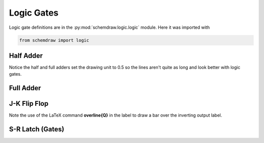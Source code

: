 Logic Gates
-----------    

.. jupyter-execute::
    :hide-code:

    %config InlineBackend.figure_format = 'svg'
    import schemdraw
    from schemdraw import elements as elm
    from schemdraw import logic


Logic gate definitions are in the :py:mod:`schemdraw.logic.logic` module. Here it was imported with

.. code-block:: python

    from schemdraw import logic


Half Adder
^^^^^^^^^^

Notice the half and full adders set the drawing unit to 0.5 so the lines aren't quite as long and look better with logic gates.

.. jupyter-execute::
    :code-below:

    d = schemdraw.Drawing(unit=.5)
    d += (S := logic.Xor().label('S', 'right'))
    d += (A := logic.Dot().at(S.in1))
    d += logic.Line().left().length(d.unit*2).label('A', 'left')
    d += logic.Line().left().at(S.in2)
    d += (B := logic.Dot())
    d += logic.Line().left().label('B', 'left')

    d += logic.Line().down().at(A.start).length(d.unit*3)
    d += (C := logic.And().right().anchor('in1').label('C', 'right'))
    d += logic.Line().down().at(B.start).toy(C.in2)
    d += logic.Line().to(C.in2)
    d.draw()


Full Adder
^^^^^^^^^^

.. jupyter-execute::
    :code-below:
    
    d = schemdraw.Drawing(unit=.5)
    d += (X1 := logic.Xor())
    d += logic.Dot()
    d += (A := logic.Dot().at(X1.in1))
    d += (Ain := logic.Line().left().length(d.unit*2).label('A', 'left'))
    d += logic.Line().left().at(X1.in2)
    d += (B := logic.Dot())
    d += logic.Line().left().label('B', 'left')

    d += logic.Line().right().at(X1.out).length(d.unit)
    d += (X2 := logic.Xor().anchor('in1'))
    d += (C := logic.Line().down().at(X2.in2).length(d.unit*2))
    d.push()
    d += logic.Dot().at(C.center)
    d += logic.Line().left().tox(Ain.end).label('C$_{in}$', 'left')
    d.pop()

    d += (A1 := logic.And().right().anchor('in1'))
    d += logic.Line().left().at(A1.in2).tox(X1.out)
    d += logic.Line().up().toy(X1.out)
    d += (A2 := logic.And().right().anchor('in1').at((A1.in1[0],A1.in2[1]-d.unit*2)))
    d += logic.Line().left().at(A2.in1).tox(A.start)
    d += logic.Line().up().toy(A.start)
    d += logic.Line().left().at(A2.in2).tox(B.start)
    d += logic.Line().up().toy(B.start)

    d += (O1 := logic.Or().right().at((A1.out[0],(A1.out[1]+A2.out[1])/2))
                    .label('C$_{out}$', 'right'))
    d += logic.Line().down().at(A1.out).toy(O1.in1)
    d += logic.Line().up().at(A2.out).toy(O1.in2)
    d += logic.Line().right().at(X2.out).tox(O1.out).label('S', 'right')
    d.draw()


J-K Flip Flop
^^^^^^^^^^^^^

Note the use of the LaTeX command **overline{Q}** in the label to draw a bar over the inverting output label.

.. jupyter-execute::
    :code-below:
    
    d = schemdraw.Drawing()
    # Two front gates (SR latch)
    d += (G1 := logic.Nand().anchor('in1'))
    d += logic.Line().length(d.unit/6)
    d += (Q1 := logic.Dot())
    d += logic.Line().length(d.unit/6)
    d += (Q2 := logic.Dot())
    d += logic.Line().length(d.unit/3).label('Q', 'right')
    d += (G2 := logic.Nand().anchor('in1').at((G1.in1[0],G1.in1[1]-2.5)))
    d += logic.Line().length(d.unit/6)
    d += (Qb := logic.Dot())
    d += logic.Line().length(d.unit/3)
    d += (Qb2 := logic.Dot())
    d += logic.Line().length(d.unit/6).label('$\overline{Q}$', 'right')
    d += (S1 := logic.Line().up().at(G2.in1).length(d.unit/6))
    d += logic.Line().down().at(Q1.start).length(d.unit/6)
    d += logic.Line().to(S1.end)
    d += (R1 := logic.Line().down().at(G1.in2).length(d.unit/6))
    d += logic.Line().up().at(Qb.start).length(d.unit/6)
    d += logic.Line().to(R1.end)

    # Two back gates
    d += logic.Line().left().at(G1.in1).length(d.unit/6)
    d += (J := logic.Nand(inputs=3).anchor('out').reverse())
    d += logic.Line().up().at(J.in3).length(d.unit/6)
    d += logic.Line().right().tox(Qb2.start)
    d += logic.Line().down().toy(Qb2.start)
    d += logic.Line().left().at(J.in2).length(d.unit/4).label('J', 'left')
    d += logic.Line().left().at(G2.in2).length(d.unit/6)
    d += (K := logic.Nand(inputs=3).reverse().anchor('out'))
    d += logic.Line().down().at(K.in1).length(d.unit/6)
    d += logic.Line().right().tox(Q2.start)
    d += logic.Line().up().toy(Q2.start)
    d += logic.Line().left().at(K.in2).length(d.unit/4).label('K', 'left')
    d += (C := logic.Line().down().at(J.in1).toy(K.in3))
    d += logic.Dot().at(C.center)
    d += logic.Line().left().at(C.center).length(d.unit/4).label('CLK', 'left')
    d.draw()



S-R Latch (Gates)
^^^^^^^^^^^^^^^^^

.. jupyter-execute::
    :code-below:
    
    d = schemdraw.Drawing()
    d += logic.Line().length(d.unit/4).label('R', 'left')
    d += (G1 := logic.Nor().anchor('in1'))
    d += logic.Line().length(d.unit/4)
    d += (Q := logic.Dot())
    d += logic.Line().length(d.unit/4).label('Q', 'right')

    d += (G2 := logic.Nor().at((G1.in1[0],G1.in1[1]-2.5)).anchor('in1'))
    d += logic.Line().length(d.unit/4)
    d += (Qb := logic.Dot())
    d += logic.Line().length(d.unit/4).label('$\overline{Q}$', 'right')
    d += (S1 := logic.Line().up().at(G2.in1).length(d.unit/6))
    d += logic.Line().down().at(Q.start).length(d.unit/6)
    d += logic.Line().to(S1.end)
    d += (R1 := logic.Line().down().at(G1.in2).length(d.unit/6))
    d += logic.Line().up().at(Qb.start).length(d.unit/6)
    d += logic.Line().to(R1.end)
    d += logic.Line().left().at(G2.in2).length(d.unit/4).label('S', 'left')
    d.draw()
